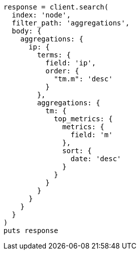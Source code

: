 [source, ruby]
----
response = client.search(
  index: 'node',
  filter_path: 'aggregations',
  body: {
    aggregations: {
      ip: {
        terms: {
          field: 'ip',
          order: {
            "tm.m": 'desc'
          }
        },
        aggregations: {
          tm: {
            top_metrics: {
              metrics: {
                field: 'm'
              },
              sort: {
                date: 'desc'
              }
            }
          }
        }
      }
    }
  }
)
puts response
----
